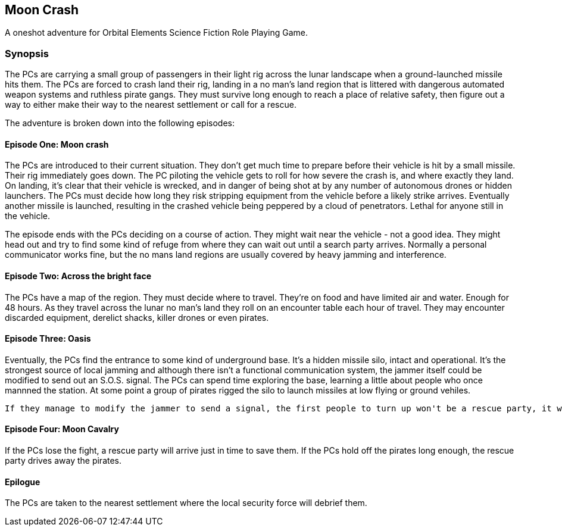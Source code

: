 == Moon Crash

A oneshot adventure for Orbital Elements Science Fiction Role Playing Game.

=== Synopsis

The PCs are carrying a small group of passengers in their light rig across the lunar landscape when a ground-launched missile hits them. The PCs are forced to crash land their rig, landing in a no man's land region that is littered with dangerous automated weapon systems and ruthless pirate gangs. They must survive long enough to reach a place of relative safety, then figure out a way to either make their way to the nearest settlement or call for a rescue.

The adventure is broken down into the following episodes:

==== Episode One: Moon crash

The PCs are introduced to their current situation. They don't get much time to prepare before their vehicle is hit by a small missile. Their rig immediately goes down. The PC piloting the vehicle gets to roll for how severe the crash is, and where exactly they land. On landing, it's clear that their vehicle is wrecked, and in danger of being shot at by any number of autonomous drones or hidden launchers. The PCs must decide how long they risk stripping equipment from the vehicle before a likely strike arrives. Eventually another missile is launched, resulting in the crashed vehicle being peppered by a cloud of penetrators. Lethal for anyone still in the vehicle. 

The episode ends with the PCs deciding on a course of action. They might wait near the vehicle - not a good idea. They might head out and try to find some kind of refuge from where they can wait out until a search party arrives. Normally a personal communicator works fine, but the no mans land regions are usually covered by heavy jamming and interference.

==== Episode Two: Across the bright face

The PCs have a map of the region. They must decide where to travel. They're on food and have limited air and water. Enough for 48 hours. As they travel across the lunar no man's land they roll on an encounter table each hour of travel. They may encounter discarded equipment, derelict shacks, killer drones or even pirates.

==== Episode Three: Oasis

Eventually, the PCs find the entrance to some kind of underground base. It's a hidden missile silo, intact and operational. It's the strongest source of local jamming and although there isn't a functional communication system, the jammer itself could be modified to send out an S.O.S. signal. The PCs can spend time exploring the base, learning a little about people who once mannned the station. At some point a group of pirates rigged the silo to launch missiles at low flying or ground vehiles.

 If they manage to modify the jammer to send a signal, the first people to turn up won't be a rescue party, it will be a contingent of pirates wanting to know who is messing with their missile silo. A fight will ensue.

==== Episode Four: Moon Cavalry

If the PCs lose the fight, a rescue party will arrive just in time to save them. If the PCs hold off the pirates long enough, the rescue party drives away the pirates.

==== Epilogue

The PCs are taken to the nearest settlement where the local security force will debrief them. 
